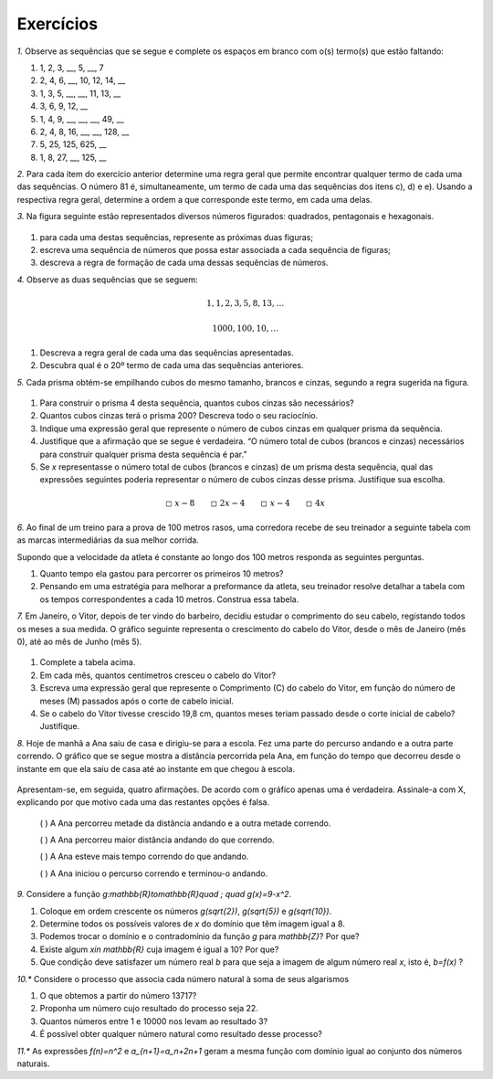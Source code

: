 .. _sec-funcoes-exercicios:

Exercícios
---------

`1.` Observe as sequências que se segue e complete os espaços em branco com
o(s) termo(s) que estão faltando:

#. 1, 2, 3, __, 5, __, 7

#. 2, 4, 6, __, 10, 12, 14, __

#. 1, 3, 5, __, __, 11, 13, __

#. 3, 6, 9, 12, __

#. 1, 4, 9, __, __, __, 49, __

#. 2, 4, 8, 16, __, __, 128, __

#. 5, 25, 125, 625, __

#. 1, 8, 27, __, 125, __

`2.` Para cada item do exercício anterior determine uma regra geral que permite encontrar qualquer termo de cada uma das sequências. O número 81 é, simultaneamente, um termo de cada uma das sequências dos itens c), d) e e). Usando a respectiva regra geral, determine a ordem a que corresponde este termo, em cada uma delas. 

`3.` Na figura seguinte estão representados diversos números figurados: quadrados, pentagonais e hexagonais.


.. _fig-figurados:

.. figure:: https://www.umlivroaberto.com/livro/lib/exe/fetch.php?media=figurados.png
   :width: 600px
   :align: center



#. para cada uma destas sequências, represente as próximas duas figuras;

#. escreva uma sequência de números que possa estar associada a cada sequência de figuras;

#. descreva a regra de formação de cada uma dessas sequências de números. 


`4.` Observe as duas sequências que se seguem:

.. math::

   1, 1, 2, 3, 5, 8, 13, \dots


.. math::

   1000, 100, 10, \dots

#. Descreva a regra geral de cada uma das sequências apresentadas.

#. Descubra qual é o 20º termo de cada uma das sequências anteriores. 

`5.` Cada prisma obtém-se empilhando cubos do mesmo tamanho, brancos e cinzas, segundo a regra sugerida na figura.


.. _fig-prismas:

.. figure:: https://www.umlivroaberto.com/livro/lib/exe/fetch.php?media=prismas.png
   :width: 400px
   :align: center

#. Para construir o prisma 4 desta sequência, quantos cubos cinzas são necessários?

#. Quantos cubos cinzas terá o prisma 200? Descreva todo o seu raciocínio.

#. Indique uma expressão geral que represente o número de cubos cinzas em qualquer prisma da sequência. 

#. Justifique que a afirmação que se segue é verdadeira. “O número total de cubos (brancos e cinzas) necessários para construir qualquer prisma desta sequência é par.” 

#.  Se `x` representasse o número total de cubos (brancos e cinzas) de um prisma desta sequência, qual das expressões seguintes poderia representar o número de cubos cinzas desse prisma. Justifique sua escolha. 


.. math::

   \square \ x-8 \quad \quad \square \ 2x-4 \quad \quad \square \ x-4 \quad \quad \square \ 4x

`6.` Ao final de um treino para a prova de 100 metros rasos, uma corredora recebe de seu treinador a seguinte tabela com as marcas intermediárias da sua melhor corrida.

.. table::
   :widths: 3 3
   :column-alignment: center center


   +-----------+----------------+
   | Tempo (s) | Distância (m)  |
   +===========+================+
   |   5       |         25     |
   +-----------+----------------+
   |   10      |         50     |
   +-----------+----------------+
   |   15      |         75     |
   +-----------+----------------+
   |   20      |         100    |
   +-----------+----------------+
 

Supondo que a velocidade da atleta é constante ao longo dos 100 metros responda as seguintes perguntas.

#. Quanto tempo ela gastou para percorrer os primeiros 10 metros?
#. Pensando em uma estratégia para melhorar a preformance da atleta, seu treinador resolve detalhar a tabela com os tempos correspondentes a cada 10 metros. Construa essa tabela.


`7.` Em Janeiro, o Vitor, depois de ter vindo do barbeiro, decidiu estudar o comprimento do seu cabelo, registando todos os meses a sua medida. O gráfico seguinte representa o crescimento do cabelo do Vitor, desde o mês de Janeiro (mês 0), até ao mês de Junho (mês 5).


.. _fig-cabelo:

.. figure:: https://www.umlivroaberto.com/livro/lib/exe/fetch.php?media=cabelo.png
   :width: 600px
   :align: center


.. table::
   :widths: 3 5 5 3 3 3 3
   :column-alignment: left center center center center center center  

   +-------------+-------------+---------------+-----------+-----------+----------+-----------+
   | Mês         | Janeiro (0) | Fevereiro (1) | Março (2) | Abril (3) | Maio (4) | Junho (5) |
   +-------------+-------------+---------------+-----------+-----------+----------+-----------+
   | Comprimento |             |     4,4       |     5,8   |     7,2   |     8,6  |           |
   +-------------+-------------+---------------+-----------+-----------+----------+-----------+ 

#. Complete a tabela acima.

#. Em cada mês, quantos centímetros cresceu o cabelo do Vitor?

#. Escreva uma expressão geral que represente o Comprimento (C) do cabelo do Vitor, em função do número de meses (M) passados após o corte de cabelo inicial.

#. Se o cabelo do Vitor tivesse crescido 19,8 cm, quantos meses teriam passado desde o corte inicial de cabelo? Justifique. 




`8.` Hoje de manhã a Ana saiu de casa e dirigiu-se para a escola. Fez uma parte do percurso andando e a outra parte correndo. O gráfico que se segue mostra a distância percorrida pela Ana, em função do tempo que decorreu desde o instante em que ela saiu de casa até ao instante em que chegou à escola.


.. figure:: https://www.umlivroaberto.com/livro/lib/exe/fetch.php?media=caminhada_corrida.png
   :width: 350px
   :align: center

Apresentam-se, em seguida, quatro afirmações. De acordo com o gráfico apenas uma é verdadeira. Assinale-a com X, explicando por que motivo cada uma das restantes opções é falsa.

 (  ) A Ana percorreu metade da distância andando e a outra metade correndo.

 (  ) A Ana percorreu maior distância andando do que correndo.

 (  ) A Ana esteve mais tempo correndo do que andando.

 (  ) A Ana iniciou o percurso correndo e terminou-o andando. 


`9.` Considere a função `g:\mathbb{R}\to\mathbb{R}\quad ; \quad g(x)=9-x^2`.

#. Coloque em ordem crescente os números `g(\sqrt{2})`, `g(\sqrt{5})` e  `g(\sqrt{10})`.
#. Determine todos os possíveis valores de `x` do domínio que têm imagem igual a 8.
#. Podemos trocar o domínio e o contradomínio da função `g` para `\mathbb{Z}`? Por que?
#. Existe algum `x\in \mathbb{R}` cuja imagem é igual a 10? Por que?
#. Que condição deve satisfazer um número real `b` para que seja a imagem de algum número real `x`, isto é, `b=f(x)` ?

`10.*` Considere o processo que associa cada número natural à soma de seus algarismos

#. O que obtemos a partir do número 13717?
#. Proponha um número cujo resultado do processo seja 22.
#. Quantos números entre 1 e 10000 nos levam ao resultado 3?
#. É possível obter qualquer número natural como resultado desse processo?

`11.*` As expressões `f(n)=n^2` e `a_{n+1}=a_n+2n+1` geram a mesma função com domínio igual ao conjunto dos números naturais.

